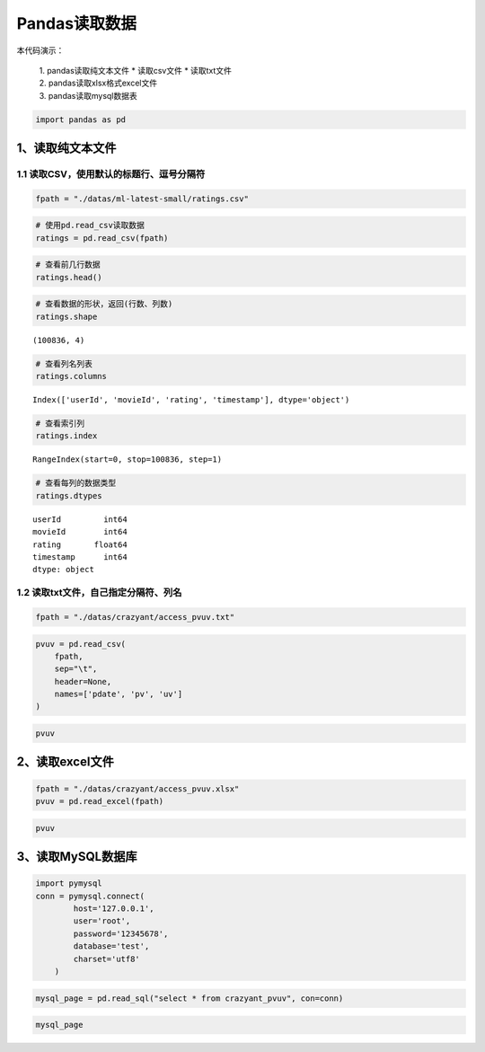 Pandas读取数据
==================

本代码演示： 

    | 1. pandas读取纯文本文件 \* 读取csv文件 \* 读取txt文件 
    | 2. pandas读取xlsx格式excel文件 
    | 3. pandas读取mysql数据表

.. code:: ipython3

    import pandas as pd

1、读取纯文本文件
-----------------

1.1 读取CSV，使用默认的标题行、逗号分隔符
~~~~~~~~~~~~~~~~~~~~~~~~~~~~~~~~~~~~~~~~~

.. code:: ipython3

    fpath = "./datas/ml-latest-small/ratings.csv"

.. code:: ipython3

    # 使用pd.read_csv读取数据
    ratings = pd.read_csv(fpath)

.. code:: ipython3

    # 查看前几行数据
    ratings.head()

.. raw:: html

    <div>
    <style scoped>
        .dataframe tbody tr th:only-of-type {
            vertical-align: middle;
        }
    
        .dataframe tbody tr th {
            vertical-align: top;
        }
    
        .dataframe thead th {
            text-align: right;
        }
    </style>
    <table border="1" class="dataframe">
      <thead>
        <tr style="text-align: right;">
          <th></th>
          <th>userId</th>
          <th>movieId</th>
          <th>rating</th>
          <th>timestamp</th>
        </tr>
      </thead>
      <tbody>
        <tr>
          <td>0</td>
          <td>1</td>
          <td>1</td>
          <td>4.0</td>
          <td>964982703</td>
        </tr>
        <tr>
          <td>1</td>
          <td>1</td>
          <td>3</td>
          <td>4.0</td>
          <td>964981247</td>
        </tr>
        <tr>
          <td>2</td>
          <td>1</td>
          <td>6</td>
          <td>4.0</td>
          <td>964982224</td>
        </tr>
        <tr>
          <td>3</td>
          <td>1</td>
          <td>47</td>
          <td>5.0</td>
          <td>964983815</td>
        </tr>
        <tr>
          <td>4</td>
          <td>1</td>
          <td>50</td>
          <td>5.0</td>
          <td>964982931</td>
        </tr>
      </tbody>
    </table>
    </div>



.. code:: ipython3

    # 查看数据的形状，返回(行数、列数)
    ratings.shape




.. parsed-literal::

    (100836, 4)



.. code:: ipython3

    # 查看列名列表
    ratings.columns




.. parsed-literal::

    Index(['userId', 'movieId', 'rating', 'timestamp'], dtype='object')



.. code:: ipython3

    # 查看索引列
    ratings.index




.. parsed-literal::

    RangeIndex(start=0, stop=100836, step=1)



.. code:: ipython3

    # 查看每列的数据类型
    ratings.dtypes




.. parsed-literal::

    userId         int64
    movieId        int64
    rating       float64
    timestamp      int64
    dtype: object



1.2 读取txt文件，自己指定分隔符、列名
~~~~~~~~~~~~~~~~~~~~~~~~~~~~~~~~~~~~~

.. code:: ipython3

    fpath = "./datas/crazyant/access_pvuv.txt"

.. code:: ipython3

    pvuv = pd.read_csv(
        fpath,
        sep="\t",
        header=None,
        names=['pdate', 'pv', 'uv']
    )

.. code:: ipython3

    pvuv




.. raw:: html

    <div>
    <style scoped>
        .dataframe tbody tr th:only-of-type {
            vertical-align: middle;
        }
    
        .dataframe tbody tr th {
            vertical-align: top;
        }
    
        .dataframe thead th {
            text-align: right;
        }
    </style>
    <table border="1" class="dataframe">
      <thead>
        <tr style="text-align: right;">
          <th></th>
          <th>pdate</th>
          <th>pv</th>
          <th>uv</th>
        </tr>
      </thead>
      <tbody>
        <tr>
          <td>0</td>
          <td>2019-09-10</td>
          <td>139</td>
          <td>92</td>
        </tr>
        <tr>
          <td>1</td>
          <td>2019-09-09</td>
          <td>185</td>
          <td>153</td>
        </tr>
        <tr>
          <td>2</td>
          <td>2019-09-08</td>
          <td>123</td>
          <td>59</td>
        </tr>
        <tr>
          <td>3</td>
          <td>2019-09-07</td>
          <td>65</td>
          <td>40</td>
        </tr>
        <tr>
          <td>4</td>
          <td>2019-09-06</td>
          <td>157</td>
          <td>98</td>
        </tr>
        <tr>
          <td>5</td>
          <td>2019-09-05</td>
          <td>205</td>
          <td>151</td>
        </tr>
        <tr>
          <td>6</td>
          <td>2019-09-04</td>
          <td>196</td>
          <td>167</td>
        </tr>
        <tr>
          <td>7</td>
          <td>2019-09-03</td>
          <td>216</td>
          <td>176</td>
        </tr>
        <tr>
          <td>8</td>
          <td>2019-09-02</td>
          <td>227</td>
          <td>148</td>
        </tr>
        <tr>
          <td>9</td>
          <td>2019-09-01</td>
          <td>105</td>
          <td>61</td>
        </tr>
      </tbody>
    </table>
    </div>



2、读取excel文件
----------------

.. code:: ipython3

    fpath = "./datas/crazyant/access_pvuv.xlsx"
    pvuv = pd.read_excel(fpath)

.. code:: ipython3

    pvuv




.. raw:: html

    <div>
    <style scoped>
        .dataframe tbody tr th:only-of-type {
            vertical-align: middle;
        }
    
        .dataframe tbody tr th {
            vertical-align: top;
        }
    
        .dataframe thead th {
            text-align: right;
        }
    </style>
    <table border="1" class="dataframe">
      <thead>
        <tr style="text-align: right;">
          <th></th>
          <th>日期</th>
          <th>PV</th>
          <th>UV</th>
        </tr>
      </thead>
      <tbody>
        <tr>
          <td>0</td>
          <td>2019-09-10</td>
          <td>139</td>
          <td>92</td>
        </tr>
        <tr>
          <td>1</td>
          <td>2019-09-09</td>
          <td>185</td>
          <td>153</td>
        </tr>
        <tr>
          <td>2</td>
          <td>2019-09-08</td>
          <td>123</td>
          <td>59</td>
        </tr>
        <tr>
          <td>3</td>
          <td>2019-09-07</td>
          <td>65</td>
          <td>40</td>
        </tr>
        <tr>
          <td>4</td>
          <td>2019-09-06</td>
          <td>157</td>
          <td>98</td>
        </tr>
        <tr>
          <td>5</td>
          <td>2019-09-05</td>
          <td>205</td>
          <td>151</td>
        </tr>
        <tr>
          <td>6</td>
          <td>2019-09-04</td>
          <td>196</td>
          <td>167</td>
        </tr>
        <tr>
          <td>7</td>
          <td>2019-09-03</td>
          <td>216</td>
          <td>176</td>
        </tr>
        <tr>
          <td>8</td>
          <td>2019-09-02</td>
          <td>227</td>
          <td>148</td>
        </tr>
        <tr>
          <td>9</td>
          <td>2019-09-01</td>
          <td>105</td>
          <td>61</td>
        </tr>
      </tbody>
    </table>
    </div>



3、读取MySQL数据库
------------------

.. code:: ipython3

    import pymysql
    conn = pymysql.connect(
            host='127.0.0.1',
            user='root',
            password='12345678',
            database='test',
            charset='utf8'
        )

.. code:: ipython3

    mysql_page = pd.read_sql("select * from crazyant_pvuv", con=conn)

.. code:: ipython3

    mysql_page




.. raw:: html

    <div>
    <style scoped>
        .dataframe tbody tr th:only-of-type {
            vertical-align: middle;
        }
    
        .dataframe tbody tr th {
            vertical-align: top;
        }
    
        .dataframe thead th {
            text-align: right;
        }
    </style>
    <table border="1" class="dataframe">
      <thead>
        <tr style="text-align: right;">
          <th></th>
          <th>pdate</th>
          <th>pv</th>
          <th>uv</th>
        </tr>
      </thead>
      <tbody>
        <tr>
          <td>0</td>
          <td>2019-09-10</td>
          <td>139</td>
          <td>92</td>
        </tr>
        <tr>
          <td>1</td>
          <td>2019-09-09</td>
          <td>185</td>
          <td>153</td>
        </tr>
        <tr>
          <td>2</td>
          <td>2019-09-08</td>
          <td>123</td>
          <td>59</td>
        </tr>
        <tr>
          <td>3</td>
          <td>2019-09-07</td>
          <td>65</td>
          <td>40</td>
        </tr>
        <tr>
          <td>4</td>
          <td>2019-09-06</td>
          <td>157</td>
          <td>98</td>
        </tr>
        <tr>
          <td>5</td>
          <td>2019-09-05</td>
          <td>205</td>
          <td>151</td>
        </tr>
        <tr>
          <td>6</td>
          <td>2019-09-04</td>
          <td>196</td>
          <td>167</td>
        </tr>
        <tr>
          <td>7</td>
          <td>2019-09-03</td>
          <td>216</td>
          <td>176</td>
        </tr>
        <tr>
          <td>8</td>
          <td>2019-09-02</td>
          <td>227</td>
          <td>148</td>
        </tr>
        <tr>
          <td>9</td>
          <td>2019-09-01</td>
          <td>105</td>
          <td>61</td>
        </tr>
      </tbody>
    </table>
    </div>



